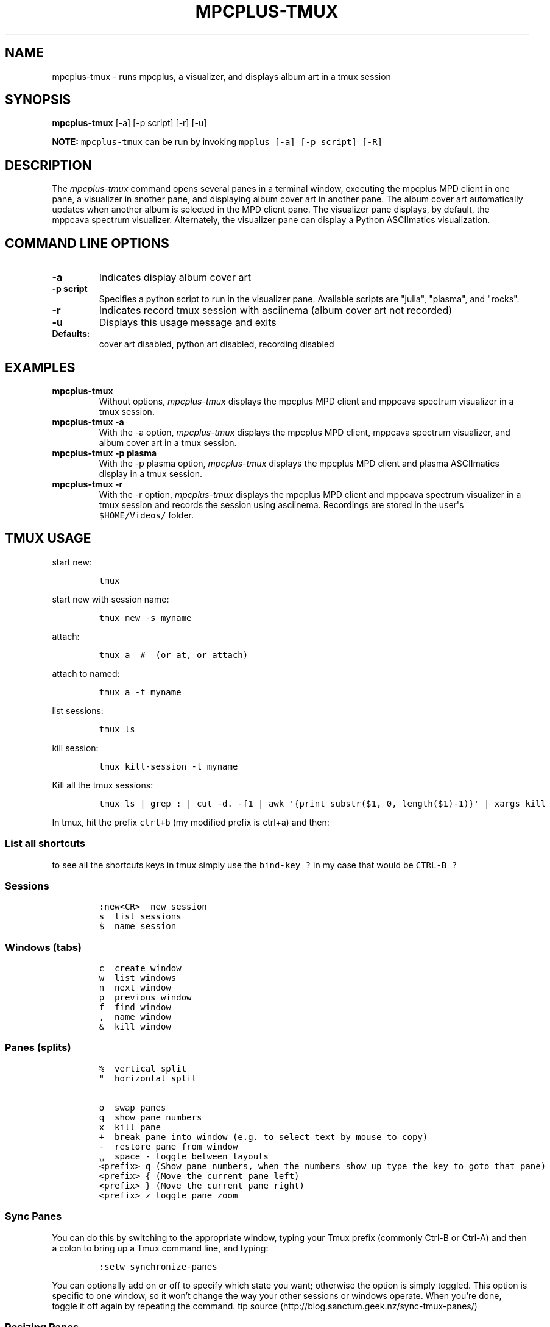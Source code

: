 .\" Automatically generated by Pandoc 2.17.1.1
.\"
.\" Define V font for inline verbatim, using C font in formats
.\" that render this, and otherwise B font.
.ie "\f[CB]x\f[]"x" \{\
. ftr V B
. ftr VI BI
. ftr VB B
. ftr VBI BI
.\}
.el \{\
. ftr V CR
. ftr VI CI
. ftr VB CB
. ftr VBI CBI
.\}
.TH "MPCPLUS-TMUX" "1" "March 26, 2022" "mpcplus-tmux 1.0.0" "User Manual"
.hy
.SH NAME
.PP
mpcplus-tmux - runs mpcplus, a visualizer, and displays album art in a
tmux session
.SH SYNOPSIS
.PP
\f[B]mpcplus-tmux\f[R] [-a] [-p script] [-r] [-u]
.PP
\f[B]NOTE:\f[R] \f[V]mpcplus-tmux\f[R] can be run by invoking
\f[V]mpplus [-a] [-p script] [-R]\f[R]
.SH DESCRIPTION
.PP
The \f[I]mpcplus-tmux\f[R] command opens several panes in a terminal
window, executing the mpcplus MPD client in one pane, a visualizer in
another pane, and displaying album cover art in another pane.
The album cover art automatically updates when another album is selected
in the MPD client pane.
The visualizer pane displays, by default, the mppcava spectrum
visualizer.
Alternately, the visualizer pane can display a Python ASCIImatics
visualization.
.SH COMMAND LINE OPTIONS
.TP
\f[B]-a\f[R]
Indicates display album cover art
.TP
\f[B]-p script\f[R]
Specifies a python script to run in the visualizer pane.
Available scripts are \[dq]julia\[dq], \[dq]plasma\[dq], and
\[dq]rocks\[dq].
.TP
\f[B]-r\f[R]
Indicates record tmux session with asciinema (album cover art not
recorded)
.TP
\f[B]-u\f[R]
Displays this usage message and exits
.TP
\f[B]Defaults:\f[R]
cover art disabled, python art disabled, recording disabled
.SH EXAMPLES
.TP
\f[B]mpcplus-tmux\f[R]
Without options, \f[I]mpcplus-tmux\f[R] displays the mpcplus MPD client
and mppcava spectrum visualizer in a tmux session.
.TP
\f[B]mpcplus-tmux -a\f[R]
With the -a option, \f[I]mpcplus-tmux\f[R] displays the mpcplus MPD
client, mppcava spectrum visualizer, and album cover art in a tmux
session.
.TP
\f[B]mpcplus-tmux -p plasma\f[R]
With the -p plasma option, \f[I]mpcplus-tmux\f[R] displays the mpcplus
MPD client and plasma ASCIImatics display in a tmux session.
.TP
\f[B]mpcplus-tmux -r\f[R]
With the -r option, \f[I]mpcplus-tmux\f[R] displays the mpcplus MPD
client and mppcava spectrum visualizer in a tmux session and records the
session using asciinema.
Recordings are stored in the user\[aq]s \f[V]$HOME/Videos/\f[R] folder.
.SH TMUX USAGE
.PP
start new:
.IP
.nf
\f[C]
tmux
\f[R]
.fi
.PP
start new with session name:
.IP
.nf
\f[C]
tmux new -s myname
\f[R]
.fi
.PP
attach:
.IP
.nf
\f[C]
tmux a  #  (or at, or attach)
\f[R]
.fi
.PP
attach to named:
.IP
.nf
\f[C]
tmux a -t myname
\f[R]
.fi
.PP
list sessions:
.IP
.nf
\f[C]
tmux ls
\f[R]
.fi
.PP
kill session:
.IP
.nf
\f[C]
tmux kill-session -t myname
\f[R]
.fi
.PP
Kill all the tmux sessions:
.IP
.nf
\f[C]
tmux ls | grep : | cut -d. -f1 | awk \[aq]{print substr($1, 0, length($1)-1)}\[aq] | xargs kill
\f[R]
.fi
.PP
In tmux, hit the prefix \f[V]ctrl+b\f[R] (my modified prefix is ctrl+a)
and then:
.SS List all shortcuts
.PP
to see all the shortcuts keys in tmux simply use the
\f[V]bind-key ?\f[R] in my case that would be \f[V]CTRL-B ?\f[R]
.SS Sessions
.IP
.nf
\f[C]
:new<CR>  new session
s  list sessions
$  name session
\f[R]
.fi
.SS Windows (tabs)
.IP
.nf
\f[C]
c  create window
w  list windows
n  next window
p  previous window
f  find window
,  name window
&  kill window
\f[R]
.fi
.SS Panes (splits)
.IP
.nf
\f[C]
%  vertical split
\[dq]  horizontal split

o  swap panes
q  show pane numbers
x  kill pane
+  break pane into window (e.g. to select text by mouse to copy)
-  restore pane from window
\[u237D]  space - toggle between layouts
<prefix> q (Show pane numbers, when the numbers show up type the key to goto that pane)
<prefix> { (Move the current pane left)
<prefix> } (Move the current pane right)
<prefix> z toggle pane zoom
\f[R]
.fi
.SS Sync Panes
.PP
You can do this by switching to the appropriate window, typing your Tmux
prefix (commonly Ctrl-B or Ctrl-A) and then a colon to bring up a Tmux
command line, and typing:
.IP
.nf
\f[C]
:setw synchronize-panes
\f[R]
.fi
.PP
You can optionally add on or off to specify which state you want;
otherwise the option is simply toggled.
This option is specific to one window, so it won\[cq]t change the way
your other sessions or windows operate.
When you\[cq]re done, toggle it off again by repeating the command.
tip source (http://blog.sanctum.geek.nz/sync-tmux-panes/)
.SS Resizing Panes
.PP
You can also resize panes if you don\[cq]t like the layout defaults.
I personally rarely need to do this, though it\[cq]s handy to know how.
Here is the basic syntax to resize panes:
.IP
.nf
\f[C]
PREFIX : resize-pane -D (Resizes the current pane down)
PREFIX : resize-pane -U (Resizes the current pane upward)
PREFIX : resize-pane -L (Resizes the current pane left)
PREFIX : resize-pane -R (Resizes the current pane right)
PREFIX : resize-pane -D 20 (Resizes the current pane down by 20 cells)
PREFIX : resize-pane -U 20 (Resizes the current pane upward by 20 cells)
PREFIX : resize-pane -L 20 (Resizes the current pane left by 20 cells)
PREFIX : resize-pane -R 20 (Resizes the current pane right by 20 cells)
PREFIX : resize-pane -t 2 20 (Resizes the pane with the id of 2 down by 20 cells)
PREFIX : resize-pane -t -L 20 (Resizes the pane with the id of 2 left by 20 cells)
\f[R]
.fi
.SS Copy mode:
.PP
Pressing \f[V]PREFIX [\f[R] places us in Copy mode.
We can then use our movement keys to move our cursor around the screen.
By default, the arrow keys work.
we set our configuration file to use Vim keys for moving between windows
and resizing panes so we wouldn\[cq]t have to take our hands off the
home row.
tmux has a vi mode for working with the buffer as well.
To enable it, add this line to .tmux.conf:
.IP
.nf
\f[C]
setw -g mode-keys vi
\f[R]
.fi
.PP
With this option set, we can use h, j, k, and l to move around our
buffer.
.PP
To get out of Copy mode, we just press the ENTER key.
Moving around one character at a time isn\[cq]t very efficient.
Since we enabled vi mode, we can also use some other visible shortcuts
to move around the buffer.
.PP
For example, we can use \[dq]w\[dq] to jump to the next word and
\[dq]b\[dq] to jump back one word.
And we can use \[dq]f\[dq], followed by any character, to jump to that
character on the same line, and \[dq]F\[dq] to jump backwards on the
line.
.IP
.nf
\f[C]
   Function                vi             emacs
   Back to indentation     \[ha]              M-m
   Clear selection         Escape         C-g
   Copy selection          Enter          M-w
   Cursor down             j              Down
   Cursor left             h              Left
   Cursor right            l              Right
   Cursor to bottom line   L
   Cursor to middle line   M              M-r
   Cursor to top line      H              M-R
   Cursor up               k              Up
   Delete entire line      d              C-u
   Delete to end of line   D              C-k
   End of line             $              C-e
   Goto line               :              g
   Half page down          C-d            M-Down
   Half page up            C-u            M-Up
   Next page               C-f            Page down
   Next word               w              M-f
   Paste buffer            p              C-y
   Previous page           C-b            Page up
   Previous word           b              M-b
   Quit mode               q              Escape
   Scroll down             C-Down or J    C-Down
   Scroll up               C-Up or K      C-Up
   Search again            n              n
   Search backward         ?              C-r
   Search forward          /              C-s
   Start of line           0              C-a
   Start selection         Space          C-Space
   Transpose chars                        C-t
\f[R]
.fi
.SS Misc
.IP
.nf
\f[C]
d  detach
t  big clock
?  list shortcuts
:  prompt
\f[R]
.fi
.SS Configurations Options:
.IP
.nf
\f[C]
# Mouse support - set to on if you want to use the mouse
* setw -g mode-mouse off
* set -g mouse-select-pane off
* set -g mouse-resize-pane off
* set -g mouse-select-window off

# Set the default terminal mode to 256color mode
set -g default-terminal \[dq]screen-256color\[dq]

# enable activity alerts
setw -g monitor-activity on
set -g visual-activity on

# Center the window list
set -g status-justify centre

# Maximize and restore a pane
unbind Up bind Up new-window -d -n tmp \[rs]; swap-pane -s tmp.1 \[rs]; select-window -t tmp
unbind Down
bind Down last-window \[rs]; swap-pane -s tmp.1 \[rs]; kill-window -t tmp
\f[R]
.fi
.SS TMUX Cheat Sheet References
.IP \[bu] 2
<https://tmuxcheatsheet.com/>
.IP \[bu] 2
<https://gist.github.com/MohamedAlaa/2961058>
.SH AUTHORS
.PP
Written by Ronald Record <github@ronrecord.com>
.SH LICENSING
.PP
MPCPLUS-TMUX is distributed under an Open Source license.
See the file LICENSE in the MPCPLUS-TMUX source distribution for
information on terms & conditions for accessing and otherwise using
MPCPLUS-TMUX and for a DISCLAIMER OF ALL WARRANTIES.
.SH BUGS
.PP
Submit bug reports online at:
.PP
<https://github.com/doctorfree/MusicPlayerPlus/issues>
.SH SEE ALSO
.PP
\f[B]mpcplus\f[R](1), \f[B]mpcpluskeys\f[R](1)
.PP
Full documentation and sources at:
.PP
<https://github.com/doctorfree/MusicPlayerPlus>
